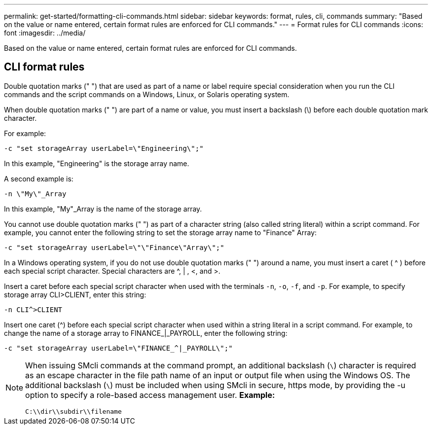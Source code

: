 ---
permalink: get-started/formatting-cli-commands.html
sidebar: sidebar
keywords: format, rules, cli, commands
summary: "Based on the value or name entered, certain format rules are enforced for CLI commands."
---
= Format rules for CLI commands
:icons: font
:imagesdir: ../media/

[.lead]
Based on the value or name entered, certain format rules are enforced for CLI commands. 

== CLI format rules 
Double quotation marks (" ") that are used as part of a name or label require special consideration when you run the CLI commands and the script commands on a Windows, Linux, or Solaris operating system.

When double quotation marks (" ") are part of a name or value, you must insert a backslash (\) before each double quotation mark character.

For example:

----
-c "set storageArray userLabel=\"Engineering\";"
----

In this example, "Engineering" is the storage array name.

A second example is:

----
-n \"My\"_Array
----

In this example, "My"_Array is the name of the storage array.

You cannot use double quotation marks (" ") as part of a character string (also called string literal) within a script command. For example, you cannot enter the following string to set the storage array name to "Finance" Array:

----
-c "set storageArray userLabel=\"\"Finance\"Array\";"
----

In a Windows operating system, if you do not use double quotation marks (" ") around a name, you must insert a caret ( {caret} ) before each special script character. Special characters are {caret}, | , <, and >.

Insert a caret before each special script character when used with the terminals `-n`, `-o`, `-f`, and `-p`. For example, to specify storage array CLI>CLIENT, enter this string:

----
-n CLI^>CLIENT
----

Insert one caret ({caret}) before each special script character when used within a string literal in a script command. For example, to change the name of a storage array to FINANCE_|_PAYROLL, enter the following string:

----
-c "set storageArray userLabel=\"FINANCE_^|_PAYROLL\";"
----

[NOTE]
====
When issuing SMcli commands at the command prompt, an additional backslash (`\`) character is required as an escape character in the file path name of an input or output file when using the Windows OS. The additional backslash (`\`) must be included when using SMcli in secure, https mode, by providing the -u option to specify a role-based access management user.
*Example:*

----
C:\\dir\\subdir\\filename
----

====
